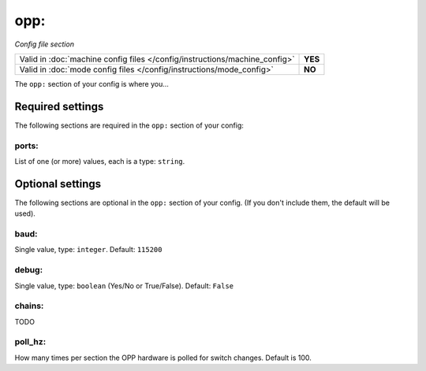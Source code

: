 opp:
====

*Config file section*

+----------------------------------------------------------------------------+---------+
| Valid in :doc:`machine config files </config/instructions/machine_config>` | **YES** |
+----------------------------------------------------------------------------+---------+
| Valid in :doc:`mode config files </config/instructions/mode_config>`       | **NO**  |
+----------------------------------------------------------------------------+---------+

.. overview

The ``opp:`` section of your config is where you...

.. todo::
   Add description.

Required settings
-----------------

The following sections are required in the ``opp:`` section of your config:

ports:
~~~~~~
List of one (or more) values, each is a type: ``string``.

.. todo::
   Add description.

Optional settings
-----------------

The following sections are optional in the ``opp:`` section of your config. (If you don't include them, the default will be used).

baud:
~~~~~
Single value, type: ``integer``. Default: ``115200``

.. todo::
   Add description.

debug:
~~~~~~
Single value, type: ``boolean`` (Yes/No or True/False). Default: ``False``

.. todo::
   Add description.

chains:
~~~~~~~

TODO

poll_hz:
~~~~~~~~

How many times per section the OPP hardware is polled for switch changes. Default is 100.
